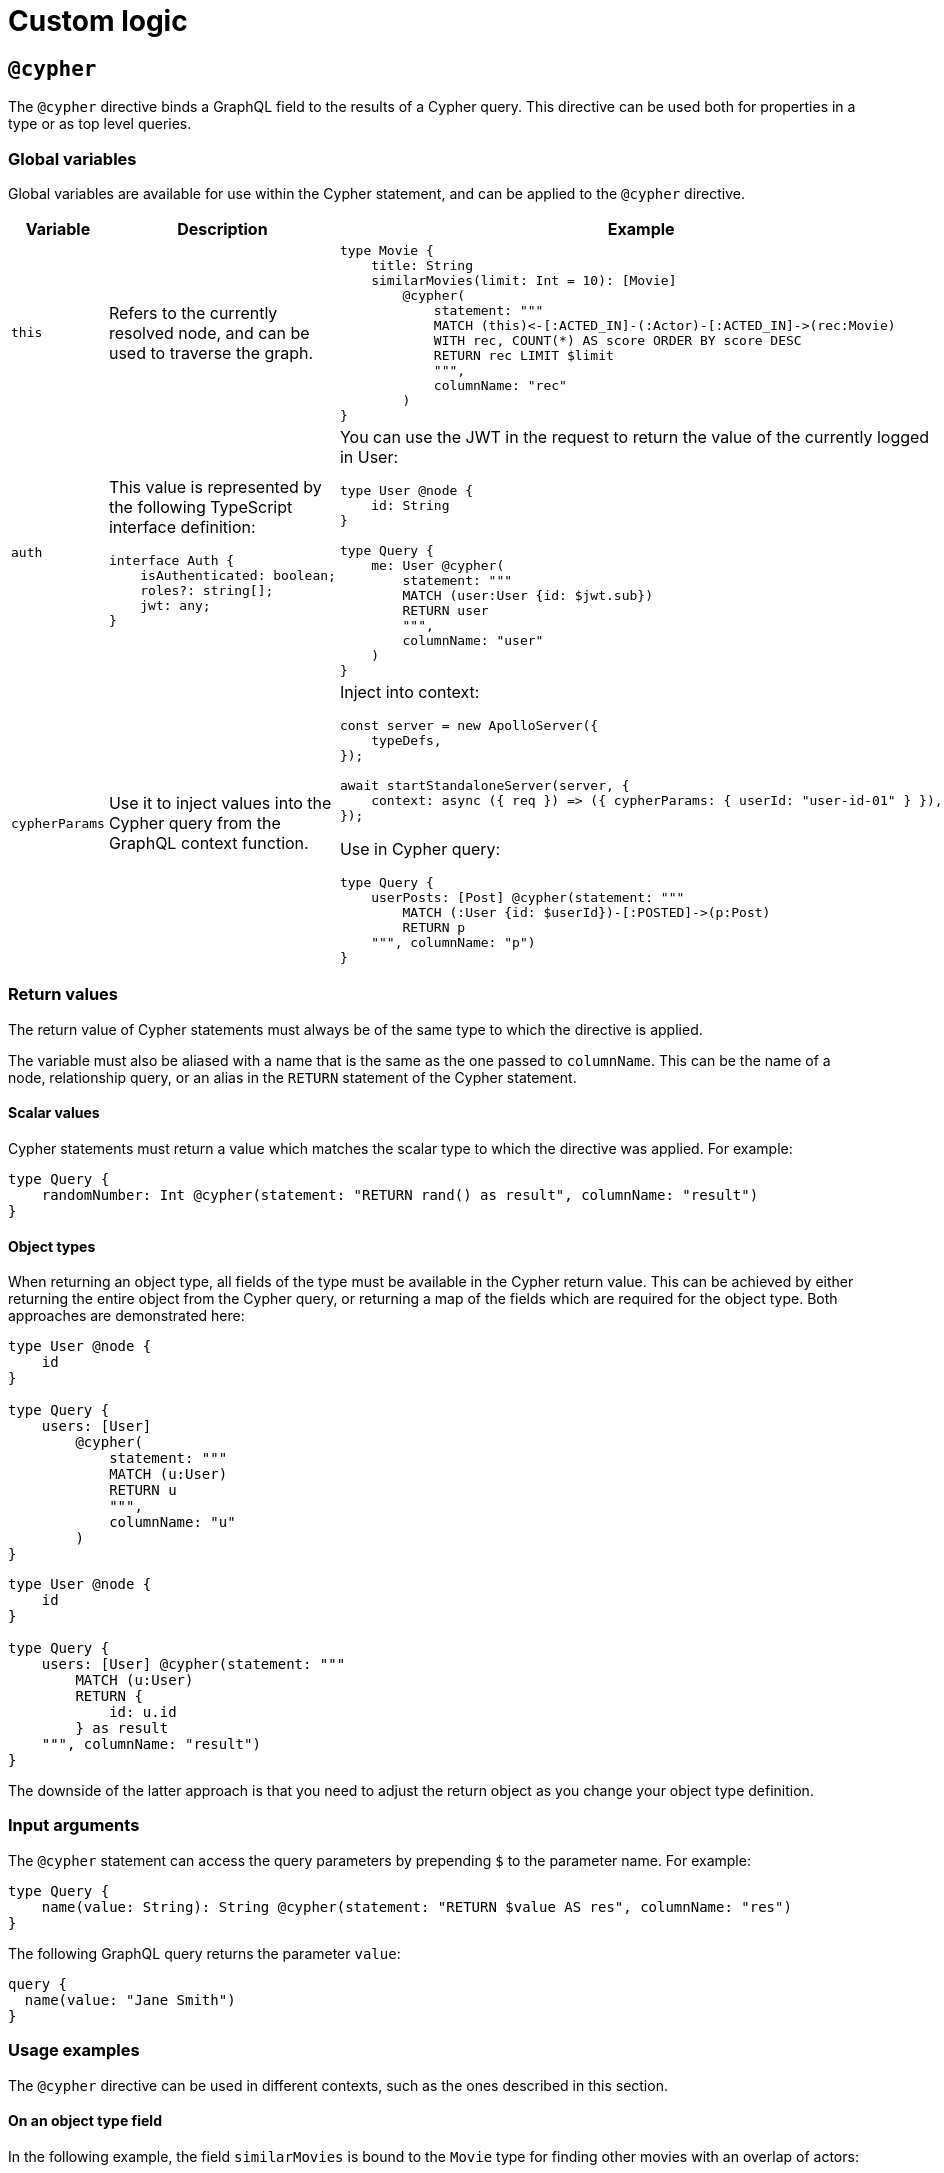 = Custom logic
:page-aliases: type-definitions/cypher.adoc, type-definitions/default-values.adoc, custom-resolvers.adoc
:description: This page describes how to use directives for custom logic.

== `@cypher`

The `@cypher` directive binds a GraphQL field to the results of a Cypher query.
This directive can be used both for properties in a type or as top level queries.

=== Global variables

Global variables are available for use within the Cypher statement, and can be applied to the `@cypher` directive.

[cols="1,2,2"]
|===
| Variable | Description | Example

| `this`
| Refers to the currently resolved node, and can be used to traverse the graph.
a| 
[source, graphql, indent=0]
----
type Movie {
    title: String
    similarMovies(limit: Int = 10): [Movie]
        @cypher(
            statement: """
            MATCH (this)<-[:ACTED_IN]-(:Actor)-[:ACTED_IN]->(rec:Movie)
            WITH rec, COUNT(*) AS score ORDER BY score DESC
            RETURN rec LIMIT $limit
            """,
            columnName: "rec"
        )
}
----

| `auth`
a| This value is represented by the following TypeScript interface definition:
[source, typescript, indent=0]
----
interface Auth {
    isAuthenticated: boolean;
    roles?: string[];
    jwt: any;
}
----
a| You can use the JWT in the request to return the value of the currently logged in User:
[source, graphql, indent=0]
----
type User @node {
    id: String
}

type Query {
    me: User @cypher(
        statement: """
        MATCH (user:User {id: $jwt.sub})
        RETURN user
        """,
        columnName: "user"
    )
}
----

| `cypherParams`
| Use it to inject values into the Cypher query from the GraphQL context function.
a| Inject into context:
[source, typescript, indent=0]
----
const server = new ApolloServer({
    typeDefs,
});

await startStandaloneServer(server, {
    context: async ({ req }) => ({ cypherParams: { userId: "user-id-01" } }),
});
----

Use in Cypher query:

[source, graphql, indent=0]
----
type Query {
    userPosts: [Post] @cypher(statement: """
        MATCH (:User {id: $userId})-[:POSTED]->(p:Post)
        RETURN p
    """, columnName: "p")
}
----
|===


=== Return values

The return value of Cypher statements must always be of the same type to which the directive is applied.

The variable must also be aliased with a name that is the same as the one passed to `columnName`.
This can be the name of a node, relationship query, or an alias in the `RETURN` statement of the Cypher statement.

==== Scalar values

Cypher statements must return a value which matches the scalar type to which the directive was applied.
For example:

[source, graphql, indent=0]
----
type Query {
    randomNumber: Int @cypher(statement: "RETURN rand() as result", columnName: "result")
}
----

==== Object types

When returning an object type, all fields of the type must be available in the Cypher return value. 
This can be achieved by either returning the entire object from the Cypher query, or returning a map of the fields which are required for the object type. 
Both approaches are demonstrated here:

[source, graphql, indent=0]
----
type User @node {
    id
}

type Query {
    users: [User]
        @cypher(
            statement: """
            MATCH (u:User)
            RETURN u
            """,
            columnName: "u"
        )
}
----

[source, graphql, indent=0]
----
type User @node {
    id
}

type Query {
    users: [User] @cypher(statement: """
        MATCH (u:User)
        RETURN {
            id: u.id
        } as result
    """, columnName: "result")
}
----

The downside of the latter approach is that you need to adjust the return object as you change your object type definition.


=== Input arguments

The `@cypher` statement can access the query parameters by prepending `$` to the parameter name. 
For example:

[source, graphql, indent=0]
----
type Query {
    name(value: String): String @cypher(statement: "RETURN $value AS res", columnName: "res")
}
----

The following GraphQL query returns the parameter `value`:

[source, graphql, indent=0]
----
query {
  name(value: "Jane Smith")
}
----


=== Usage examples

The `@cypher` directive can be used in different contexts, such as the ones described in this section.

[[type-definitions-cypher-object-usage]]
==== On an object type field

In the following example, the field `similarMovies` is bound to the `Movie` type for finding other movies with an overlap of actors:

[source, graphql, indent=0]
----
type Actor @node {
    actorId: ID!
    name: String
    movies: [Movie!]! @relationship(type: "ACTED_IN", direction: OUT)
}

type Movie @node {
    movieId: ID!
    title: String
    description: String
    year: Int
    actors(limit: Int = 10): [Actor!]!
        @relationship(type: "ACTED_IN", direction: IN)
    similarMovies(limit: Int = 10): [Movie]
        @cypher(
            statement: """
            MATCH (this)<-[:ACTED_IN]-(:Actor)-[:ACTED_IN]->(rec:Movie)
            WITH rec, COUNT(*) AS score ORDER BY score DESC
            RETURN rec LIMIT $limit
            """,
            columnName: "rec"
        )
}
----

==== On a query type field

The following example demonstrates a query to return all of the actors in the database:

[source, graphql, indent=0]
----
type Actor @node {
    actorId: ID!
    name: String
}

type Query {
    allActors: [Actor]
        @cypher(
            statement: """
            MATCH (a:Actor)
            RETURN a
            """,
            columnName: "a"
        )
}
----

==== On a mutation type field

The following example demonstrates a mutation using a Cypher query to insert a single actor with the specified name argument:

[source, graphql, indent=0]
----
type Actor @node {
    actorId: ID!
    name: String
}

type Mutation {
    createActor(name: String!): Actor
        @cypher(
            statement: """
            CREATE (a:Actor {name: $name})
            RETURN a
            """,
            columnName: "a"
        )
}
----


== `@coalesce`

When translating from GraphQL to Cypher, any instances of fields to which this directive is applied will be wrapped in a `coalesce()` function in the WHERE clause.
For more information, see link:https://neo4j.com/developer/kb/understanding-non-existent-properties-and-null-values/#_use_coalesce_to_use_a_default_for_a_null_value[Understanding non-existent properties and working with nulls].

This directive helps querying against non-existent properties in a database. 
However, it is encouraged to populate these properties with meaningful values if it becomes the norm. 
The `@coalesce` directive is a primitive implementation of the function which only takes a static default value as opposed to using another property in a node or a Cypher expression.

=== Definition

[source, graphql, indent=0]
----
"""Int | Float | String | Boolean | ID | DateTime | Enum"""
scalar ScalarOrEnum

"""Instructs @neo4j/graphql to wrap the property in a coalesce() function during queries, using the single value specified."""
directive @coalesce(
    """The value to use in the coalesce() function. Must be a scalar type and must match the type of the field with which this directive decorates."""
    value: Scalar!,
) on FIELD_DEFINITION
----

=== Usage

`@coalesce` may be used with enums. 
When setting the default value for an enum field, it must be one of the enumerated enum values:

[source, graphql, indent=0]
----
enum Status {
    ACTIVE
    INACTIVE
}
type Movie @node {
    status: Status @coalesce(value: ACTIVE)
}
----

== `@limit`

Available on nodes, this directive injects values into a query such as the `limit`.

=== Definition

[source, graphql, indent=0]
----
"""The `@limit` is to be used on nodes, where applied will inject values into a query such as the `limit`."""
directive @limit(
    default: Int
    max: Int
) on OBJECT
----

=== Usage

The directive has two arguments:

* `default` - if no `limit` argument is passed to the query, the default limit is used. 
The query may still pass a higher or lower `limit`.
* `max` - defines the maximum limit to be passed to the query. 
If a higher value is passed, it is used instead. 

[NOTE]
If no `default` value is set, `max` is used for queries without limit.

[source, graphql, indent=0]
----
{
  Movie @limit(amount: 5) {
    title
    year
  }
}
----

== `@customResolver`

The Neo4j GraphQL Library generates query and mutation resolvers, so you don't need to implement them yourself.
However, if you need additional behaviors besides the autogenerated CRUD operations, you can specify custom resolvers for these scenarios.

To add a field to an object type which is resolved from existing values in the type, rather than storing new values, you should mark it with the `@customResolver` directive, and define a custom resolver for it.

Take, for instance, this schema:

[source, javascript, indent=0]
----
const typeDefs = `
    type User @node {
        firstName: String!
        lastName: String!
        fullName: String! @customResolver(requires: "firstName lastName")
    }
`;

const resolvers = {
    User: {
        fullName(source) {
            return `${source.firstName} ${source.lastName}`;
        },
    },
};

const neoSchema = new Neo4jGraphQL({
    typeDefs,
    resolvers,
});
----

Here `fullName` is a value that is resolved from the fields `firstName` and `lastName`. 
Specifying the `@customResolver` directive on the field definition keeps `fullName` from being included in any query or mutation fields and hence as a property on the `:User` node in the database.

The inclusion of the fields `firstName` and `lastName` in the `requires` argument means that, in the definition of the resolver, the properties `firstName` and `lastName` will always be defined on the `source` object. 
If these fields are not specified, this cannot be guaranteed.

=== Definition

[source, graphql, indent=0]
----
"""Informs @neo4j/graphql that a field will be resolved by a custom resolver, and allows specification of any field dependencies."""
directive @customResolver(
    """Selection set of the fields that the custom resolver will depend on. These fields are passed as an object to the first argument of the custom resolver."""
    requires: SelectionSet
) on FIELD_DEFINITION
----

=== The `requires` argument

The `requires` argument can be used:

* For a selection set string.
* In any field, as long as it is not another `@customResolver` field.
* In case the custom resolver depends on any fields.
This ensures that, during the Cypher generation process, these properties are selected from the database.

Using a selection set string makes it possible to select fields from related types, as shown in the following example:

[source, javascript, indent=0]
----
const typeDefs = `
    type Address @node {
        houseNumber: Int!
        street: String!
        city: String!
    }

    type User @node {
        id: ID!
        firstName: String!
        lastName: String!
        address: Address! @relationship(type: "LIVES_AT", direction: OUT)
        fullName: String
            @customResolver(requires: "firstName lastName address { city street }")
    }
`;

const resolvers = {
    User: {
        fullName({ firstName, lastName, address }) {
            return `${firstName} ${lastName} from ${address.street} in ${address.city}`;
        },
    },
};

const neoSchema = new Neo4jGraphQL({
    typeDefs,
    resolvers,
});
----

Here the `firstName`, `lastName`, `address.street`, and `address.city` fields are always selected from the database if the `fullName` field is selected, and is available to the custom resolver.

It is also possible to inline fragments to conditionally select fields from interface/union types:

[source, graphql, indent=0]
----
interface Publication {
    publicationYear: Int!
}

type Author @node {
    name: String!
    publications: [Publication!]! @relationship(type: "WROTE", direction: OUT)
    publicationsWithAuthor: [String!]!
        @customResolver(
            requires: "name publications { publicationYear ...on Book { title } ... on Journal { subject } }"
        )
}

type Book implements Publication @node {
    title: String!
    publicationYear: Int!
    author: [Author!]! @relationship(type: "WROTE", direction: IN)
}

type Journal implements Publication @node {
    subject: String!
    publicationYear: Int!
    author: [Author!]! @relationship(type: "WROTE", direction: IN)
}
----

However, it is **not** possible to require extra fields generated by the library such as aggregations and connections.
For example, the following type definitions would throw an error since they attempt to require the `publicationsAggregate`:

[source, graphql, indent=0]
----
interface Publication {
    publicationYear: Int!
}

type Author @node {
    name: String!
    publications: [Publication!]! @relationship(type: "WROTE", direction: OUT)
    publicationsWithAuthor: [String!]!
        @customResolver(
            requires: "name publicationsAggregate { count }"
        )
}

type Book implements Publication @node {
    title: String!
    publicationYear: Int!
    author: [Author!]! @relationship(type: "WROTE", direction: IN)
}

type Journal implements Publication @node {
    subject: String!
    publicationYear: Int!
    author: [Author!]! @relationship(type: "WROTE", direction: IN)
}
----



== `@populatedBy`

This directive is used to specify a callback function, which is executed during GraphQL query parsing,
to populate fields which have not been provided within the input.

For non-required values, callbacks may return `undefined` (meaning that nothing is changed or added to the property) or `null` (meaning that the property will be removed).

The `@populatedBy` directive can only be used on scalar fields. 

=== Definition

[source, graphql, indent=0]
----
enum PopulatedByOperation {
    CREATE
    UPDATE
}

"""Instructs @neo4j/graphql to invoke the specified callback function to populate the field when updating or creating the properties on a node or relationship."""
directive @populatedBy(
    """The name of the callback function."""
    callback: String!
    """Which events to invoke the callback on."""
    operations: [PopulatedByOperation!]! = [CREATE, UPDATE]
) on FIELD_DEFINITION
----

=== Usage

Type definitions:

[source, graphql, indent=0]
----
type Product @node {
    name: String!
    slug: String! @populatedBy(callback: "slug", operations: [CREATE, UPDATE])
}
----

Schema construction (note that the callback is asynchronous):

[source, javascript, indent=0]
----
const slugCallback = async (root) => {
    return `${root.name}_slug`
}

new Neo4jGraphQL({
    typeDefs,
    driver,
    features: { 
        populatedBy: {
            callbacks: {
                slug: slugCallback
            } 
        }
    }
})
----

=== Context values

The GraphQL context for the request is available as the third argument in a callback. 
This maps to the argument pattern for GraphQL resolvers.

For example, if you want a field `modifiedBy`:

[source, graphql, indent=0]
----
type Record @node {
    content: String!
    modifiedBy: @populatedBy(callback: "modifiedBy", operations: [CREATE, UPDATE])
}
----

And if the username is located in `context.username`, you could define a callback such as:

[source, javascript, indent=0]
----
const modifiedByCallback = async (_parent, _args, context) => {
    return context.username;
}

new Neo4jGraphQL({
    typeDefs,
    driver,
    features: { 
        populatedBy: {
            callbacks: {
                modifiedBy: modifiedByCallback
            } 
        }
    }
})
----

Note that the second positional argument, in this case `_args`, has a type of `Record<string, never>`, and as such it will always be an empty object.
